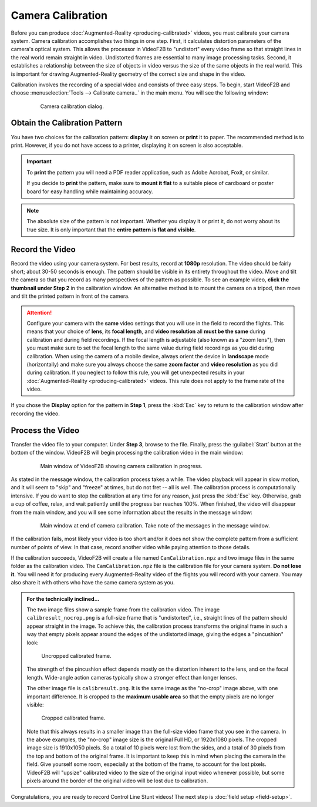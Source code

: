 ##################
Camera Calibration
##################

Before you can produce :doc:`Augmented-Reality <producing-calibrated>` videos, you must calibrate your camera
system. Camera calibration accomplishes two things in one step. First, it calculates distortion parameters of
the camera's optical system. This allows the processor in VideoF2B to "undistort" every video frame so that
straight lines in the real world remain straight in video. Undistorted frames are essential to many image
processing tasks. Second, it establishes a relationship between the size of objects in video versus the size
of the same objects in the real world. This is important for drawing Augmented-Reality geometry of the correct
size and shape in the video.

Calibration involves the recording of a special video and consists of three easy steps. To begin, start
VideoF2B and choose :menuselection:`Tools --> Calibrate camera..` in the main menu. You will see the following
window:

    .. figure:: images/camera-calibration-dialog.png

        Camera calibration dialog.

Obtain the Calibration Pattern
------------------------------

You have two choices for the calibration pattern: **display** it on screen or **print** it to paper. The
recommended method is to print. However, if you do not have access to a printer, displaying it on screen is
also acceptable.

.. important::

    To **print** the pattern you will need a PDF reader application, such as Adobe Acrobat, Foxit, or similar.

    If you decide to **print** the pattern, make sure to **mount it flat** to a suitable piece of cardboard or
    poster board for easy handling while maintaining accuracy.

.. note::

    The absolute size of the pattern is not important. Whether you display it or print it, do not worry about
    its true size. It is only important that the **entire pattern is flat and visible**.

Record the Video
----------------

Record the video using your camera system. For best results, record at **1080p** resolution. The video should
be fairly short; about 30-50 seconds is enough. The pattern should be visible in its entirety throughout the
video. Move and tilt the camera so that you record as many perspectives of the pattern as possible. To see an
example video, **click the thumbnail under Step 2** in the calibration window. An alternative method is to
mount the camera on a tripod, then move and tilt the printed pattern in front of the camera.

.. attention::

    Configure your camera with the **same** video settings that you will use in the field to record the
    flights. This means that your choice of **lens**, its **focal length**, and **video resolution** all
    **must be the same** during calibration and during field recordings. If the focal length is adjustable
    (also known as a "zoom lens"), then you must make sure to set the focal length to the same value during
    field recordings as you did during calibration. When using the camera of a mobile device, always orient
    the device in **landscape** mode (horizontally) and make sure you always choose the same **zoom factor**
    and **video resolution** as you did during calibration. If you neglect to follow this rule, you will get
    unexpected results in your :doc:`Augmented-Reality <producing-calibrated>` videos. This rule does not
    apply to the frame rate of the video.

If you chose the **Display** option for the pattern in **Step 1**, press the :kbd:`Esc` key to return to the
calibration window after recording the video.

Process the Video
-----------------

Transfer the video file to your computer. Under **Step 3**, browse to the file. Finally, press the
:guilabel:`Start` button at the bottom of the window. VideoF2B will begin processing the calibration video in
the main window:

    .. figure:: images/cam-cal-in-process.png

        Main window of VideoF2B showing camera calibration in progress.

As stated in the message window, the calibration process takes a while. The video playback will appear in slow
motion, and it will seem to "skip" and "freeze" at times, but do not fret -- all is well. The calibration
process is computationally intensive.  If you do want to stop the calibration at any time for any reason, just
press the :kbd:`Esc` key. Otherwise, grab a cup of coffee, relax, and wait patiently until the progress bar
reaches 100%. When finished, the video will disappear from the main window, and you will see some information
about the results in the message window:

    .. figure:: images/cam-cal-complete.png

        Main window at end of camera calibration. Take note of the messages in the message window.

If the calibration fails, most likely your video is too short and/or it does not show the complete pattern
from a sufficient number of points of view. In that case, record another video while paying attention to those
details.

If the calibration succeeds, VideoF2B will create a file named ``CamCalibration.npz`` and two image files in
the same folder as the calibration video. The ``CamCalibration.npz`` file is the calibration file for your
camera system. **Do not lose it**. You will need it for producing every Augmented-Reality video of the flights
you will record with your camera. You may also share it with others who have the same camera system as you.

.. admonition:: For the technically inclined…

    The two image files show a sample frame from the calibration video. The image ``calibresult_nocrop.png``
    is a full-size frame that is "undistorted", i.e., straight lines of the pattern should appear straight in
    the image. To achieve this, the calibration process transforms the original frame in such a way that empty
    pixels appear around the edges of the undistorted image, giving the edges a "pincushion" look:
    
    .. figure:: images/calibresult_nocrop.png

        Uncropped calibrated frame.

    The strength of the pincushion effect depends mostly on the distortion inherent to the lens, and on the
    focal length. Wide-angle action cameras typically show a stronger effect than longer lenses.

    The other image file is ``calibresult.png``. It is the same image as the "no-crop" image above, with one
    important difference. It is cropped to the **maximum usable area** so that the empty pixels are no longer
    visible:

    .. figure:: images/calibresult.png

        Cropped calibrated frame.

    Note that this always results in a smaller image than the full-size video frame that you see in the
    camera. In the above examples, the "no-crop" image size is the original Full HD, or 1920x1080 pixels. The
    cropped image size is 1910x1050 pixels. So a total of 10 pixels were lost from the sides, and a total of
    30 pixels from the top and bottom of the original frame. It is important to keep this in mind when placing
    the camera in the field. Give yourself some room, especially at the bottom of the frame, to account for
    the lost pixels. VideoF2B will "upsize" calibrated video to the size of the original input video whenever
    possible, but some pixels around the border of the original video will be lost due to calibration.

Congratulations, you are ready to record Control Line Stunt videos! The next
step is :doc:`field setup <field-setup>`.
